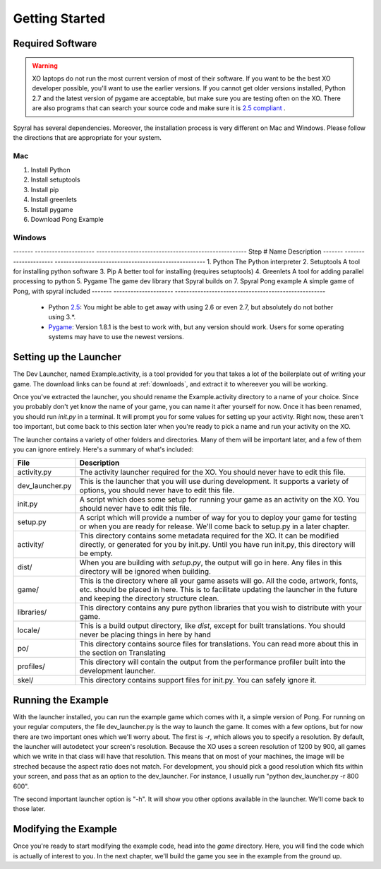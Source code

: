 Getting Started
===============

Required Software
-----------------

.. warning:: XO laptops do not run the most current version of most of their software. If you want to be the best XO developer possible, you'll want to use the earlier versions. If you cannot get older versions installed, Python 2.7 and the latest version of pygame are acceptable, but make sure you are testing often on the XO. There are also programs that can search your source code and make sure it is `2.5 compliant <https://github.com/ghewgill/pyqver>`_ .
   
Spyral has several dependencies. Moreover, the installation process is very different on Mac and Windows. Please follow the directions that are appropriate for your system.

Mac
***

1. Install Python
2. Install setuptools
3. Install pip
4. Install greenlets
5. Install pygame
6. Download Pong Example

Windows
*******

------- --------------------- ----------------------------------------------------- 
Step #   Name                  Description                                          
------- --------------------- ----------------------------------------------------- 
1.       Python                The Python interpreter                              
2.       Setuptools            A tool for installing python software                
3.       Pip                   A better tool for installing (requires setuptools)   
4.       Greenlets             A tool for adding parallel processing to python      
5.       Pygame                The game dev library that Spyral builds on           
7.       Spyral Pong example   A simple game of Pong, with spyral included          
------- --------------------- ----------------------------------------------------- 

   
  * Python `2.5 <http://www.python.org/getit/releases/2.5.4/>`_: You might be able to get away with using 2.6 or even 2.7, but absolutely do not bother using 3.*. 
  * `Pygame <http://pygame.org/download.shtml>`_: Version 1.8.1 is the best to work with, but any version should work. Users for some operating systems may have to use the newest versions.



Setting up the Launcher
-----------------------

The Dev Launcher, named Example.activity, is a tool provided for you that takes a lot of the boilerplate out of writing your game. The download links can be found at :ref:`downloads`, and extract it to whereever you will be working.

Once you've extracted the launcher, you should rename the Example.activity directory to a name of your choice. Since you probably don't yet know the name of your game, you can name it after yourself for now. Once it has been renamed, you should run *init.py* in a terminal. It will prompt you for some values for setting up your activity. Right now, these aren't too important, but come back to this section later when you're ready to pick a name and run your activity on the XO.

The launcher contains a variety of other folders and directories. Many of them will be important later, and a few of them you can ignore entirely. Here's a summary of what's included:

================ ===========
File             Description
================ ===========
activity.py      The activity launcher required for the XO. You should never have to edit this file.
dev_launcher.py  This is the launcher that you will use during development. It supports a variety of options, you should never have to edit this file.
init.py          A script which does some setup for running your game as an activity on the XO. You should never have to edit this file.
setup.py         A script which will provide a number of way for you to deploy your game for testing or when you are ready for release. We'll come back to setup.py in a later chapter. 
activity/        This directory contains some metadata required for the XO. It can be modified directly, or generated for you by init.py. Until you have run init.py, this directory will be empty.
dist/            When you are building with *setup.py*, the output will go in here. Any files in this directory will be ignored when building.
game/            This is the directory where all your game assets will go. All the code, artwork, fonts, etc. should be placed in here. This is to facilitate updating the launcher in the future and keeping the directory structure clean.
libraries/       This directory contains any pure python libraries that you wish to distribute with your game.
locale/          This is a build output directory, like *dist*, except for built translations. You should never be placing things in here by hand
po/              This directory contains source files for translations. You can read more about this in the section on Translating
profiles/        This directory will contain the output from the performance profiler built into the development launcher.
skel/            This directory contains support files for init.py. You can safely ignore it.
================ ===========

Running the Example
-------------------

With the launcher installed, you can run the example game which comes with it, a simple version of Pong. For running on your regular computers, the file dev_launcher.py is the way to launch the game. It comes with a few options, but for now there are two important ones which we'll worry about. The first is *-r*, which allows you to specify a resolution. By default, the launcher will autodetect your screen's resolution. Because the XO uses a screen resolution of 1200 by 900, all games which we write in that class will have that resolution. This means that on most of your machines, the image will be streched because the aspect ratio does not match. For development, you should pick a good resolution which fits within your screen, and pass that as an option to the dev_launcher. For instance, I usually run "python dev_launcher.py -r 800 600".

The second important launcher option is "-h". It will show you other options available in the launcher. We'll come back to those later.

Modifying the Example
---------------------

Once you're ready to start modifying the example code, head into the *game* directory. Here, you will find the code which is actually of interest to you. In the next chapter, we'll build the game you see in the example from the ground up.
